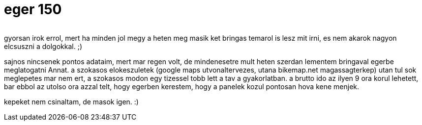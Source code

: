 = eger 150

:slug: eger-150
:category: bringa
:tags: hu
:date: 2009-09-06T14:12:07Z
++++
<p><div align="center"><img src="https://farm1.staticflickr.com/656/32153205782_13056e9226_o.jpg" alt="" title="" /></div></p><p>gyorsan irok errol, mert ha minden jol megy a heten meg masik ket bringas temarol is lesz mit irni, es nem akarok nagyon elcsuszni a dolgokkal. ;)</p><p>sajnos nincsenek pontos adataim, mert mar regen volt, de mindenesetre mult heten szerdan lementem bringaval egerbe meglatogatni Annat. a szokasos elokeszuletek (google maps utvonaltervezes, utana bikemap.net magassagterkep) utan tul sok meglepetes mar nem ert, a szokasos modon egy tizessel tobb lett a tav a gyakorlatban. a brutto ido az ilyen 9 ora korul lehetett, bar ebbol az utolso ora azzal telt, hogy egerben kerestem, hogy a panelek kozul pontosan hova kene menjek.</p><p>kepeket nem csinaltam, de masok igen. :)</p>
++++

